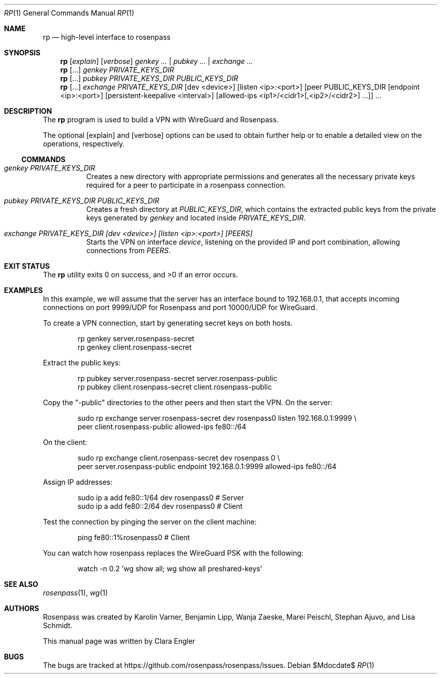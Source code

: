 .Dd $Mdocdate$
.Dt RP 1
.Os
.Sh NAME
.Nm rp
.Nd high-level interface to rosenpass
.Sh SYNOPSIS
.Nm
.Op Ar explain
.Op Ar verbose
.Ar genkey Ar ... | Ar pubkey ... | Ar exchange ...
.Nm
.Op ...
.Ar genkey PRIVATE_KEYS_DIR
.Nm
.Op ...
.Ar pubkey Ar PRIVATE_KEYS_DIR Ar PUBLIC_KEYS_DIR
.Nm
.Op ...
.\" Splitting this across several lines
.Ar exchange Ar PRIVATE_KEYS_DIR
.Op dev <device>
.Op listen <ip>:<port>
.\" Because the peer argument is complicated, it would be heel to represent it
.\" in mdoc... Using an ugly hack instead, thereby losing semantic.
[peer PUBLIC_KEYS_DIR [endpoint <ip>:<port>] [persistent-keepalive <interval>]
[allowed-ips <ip1>/<cidr1>[,<ip2>/<cidr2>] ...]] ...
.Sh DESCRIPTION
The
.Nm
program
is used to build a VPN with WireGuard and Rosenpass.
.Pp
The optional
.Op explain
and
.Op verbose
options can be used to obtain further help or to enable a detailed view on the
operations, respectively.
.Ss COMMANDS
.Bl -tag -width Ds
.It Ar genkey Ar PRIVATE_KEYS_DIR
Creates a new directory with appropriate permissions and generates all the
necessary private keys required for a peer to participate in a rosenpass
connection.
.It Ar pubkey Ar PRIVATE_KEYS_DIR Ar PUBLIC_KEYS_DIR
Creates a fresh directory at
.Ar PUBLIC_KEYS_DIR ,
which contains the extracted public keys from the private keys generated by
.Ar genkey
and located inside
.Ar PRIVATE_KEYS_DIR .
.It Ar exchange Ar PRIVATE_KEYS_DIR [dev <device>] [listen <ip>:<port>] [PEERS]
Starts the VPN on interface
.Ar device ,
listening on the provided IP and port combination, allowing connections from
.Ar PEERS .
.El
.Sh EXIT STATUS
.Ex -std
.Sh EXAMPLES
In this example, we will assume that the server has an interface bound to
192.168.0.1, that accepts incoming connections on port 9999/UDP for Rosenpass
and port 10000/UDP for WireGuard.
.Pp
To create a VPN connection, start by generating secret keys on both hosts.
.Bd -literal -offset indent
rp genkey server.rosenpass-secret
rp genkey client.rosenpass-secret
.Ed
.Pp
Extract the public keys:
.Bd -literal -offset indent
rp pubkey server.rosenpass-secret server.rosenpass-public
rp pubkey client.rosenpass-secret client.rosenpass-public
.Ed
.Pp
Copy the
.Qq -public
directories to the other peers and then start the VPN.
On the server:
.Bd -literal -offset indent
sudo rp exchange server.rosenpass-secret dev rosenpass0 listen 192.168.0.1:9999 \\
    peer client.rosenpass-public allowed-ips fe80::/64
.Ed
.Pp
On the client:
.Bd -literal -offset indent
sudo rp exchange client.rosenpass-secret dev rosenpass 0 \\
    peer server.rosenpass-public endpoint 192.168.0.1:9999 allowed-ips fe80::/64
.Ed
.Pp
Assign IP addresses:
.Bd -literal -offset indent
sudo ip a add fe80::1/64 dev rosenpass0 # Server
sudo ip a add fe80::2/64 dev rosenpass0 # Client
.Ed
.Pp
Test the connection by pinging the server on the client machine:
.Bd -literal -offset indent
ping fe80::1%rosenpass0 # Client
.Ed
.Pp
You can watch how rosenpass replaces the WireGuard PSK with the following:
.Bd -literal -offset indent
watch -n 0.2 'wg show all; wg show all preshared-keys'
.Ed
.Sh SEE ALSO
.Xr rosenpass 1 ,
.Xr wg 1
.Sh AUTHORS
Rosenpass was created by Karolin Varner, Benjamin Lipp, Wanja Zaeske,
Marei Peischl, Stephan Ajuvo, and Lisa Schmidt.
.Pp
This manual page was written by
.An Clara Engler
.Sh BUGS
The bugs are tracked at
.Lk https://github.com/rosenpass/rosenpass/issues .
